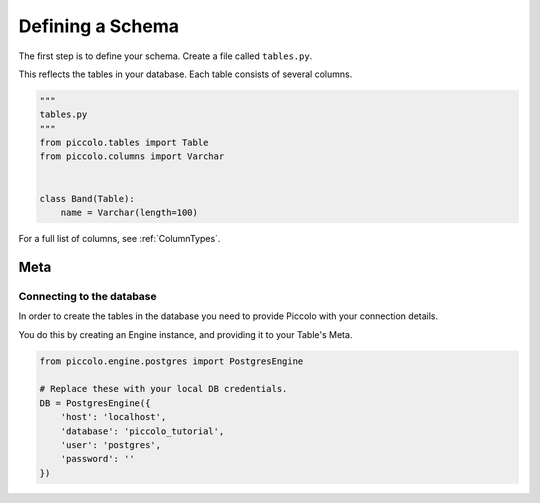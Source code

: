 .. _DefiningSchema:

Defining a Schema
=================

The first step is to define your schema. Create a file called ``tables.py``.

This reflects the tables in your database. Each table consists of several
columns.

.. code-block:: python

    """
    tables.py
    """
    from piccolo.tables import Table
    from piccolo.columns import Varchar


    class Band(Table):
        name = Varchar(length=100)

For a full list of columns, see :ref:`ColumnTypes`.

Meta
----

Connecting to the database
~~~~~~~~~~~~~~~~~~~~~~~~~~

In order to create the tables in the database you need to provide Piccolo with
your connection details.

You do this by creating an Engine instance, and providing it to your Table's
Meta.

.. code-block:: python

    from piccolo.engine.postgres import PostgresEngine

    # Replace these with your local DB credentials.
    DB = PostgresEngine({
        'host': 'localhost',
        'database': 'piccolo_tutorial',
        'user': 'postgres',
        'password': ''
    })
